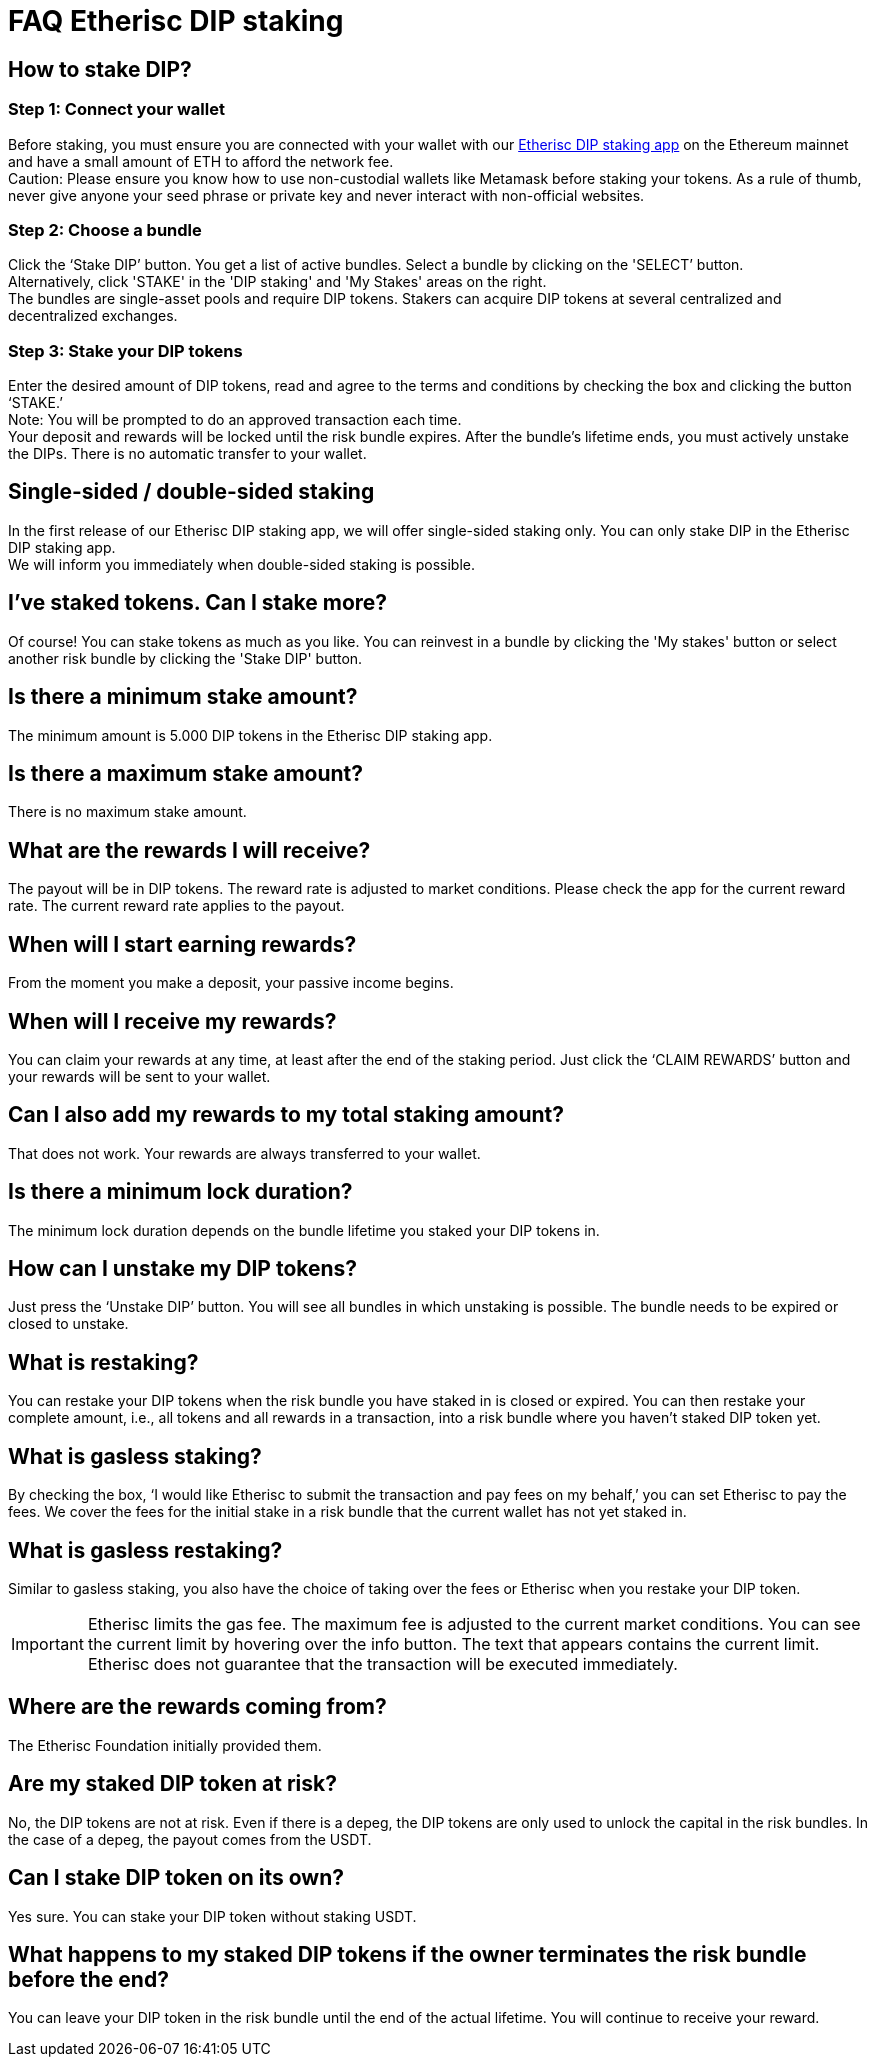 = FAQ Etherisc DIP staking

== How to stake DIP?

=== Step 1: Connect your wallet

Before staking, you must ensure you are connected with your wallet with our https://staking.etherisc.com[Etherisc DIP staking app] on the Ethereum mainnet and have a small amount of ETH to afford the network fee. +
Caution: Please ensure you know how to use non-custodial wallets like Metamask before staking your tokens. As a rule of thumb, never give anyone your seed phrase or private key and never interact with non-official websites.

=== Step 2: Choose a bundle

Click the ‘Stake DIP’ button. You get a list of active bundles. Select a bundle by clicking on the 'SELECT’ button.  +
Alternatively, click 'STAKE' in the 'DIP staking' and 'My Stakes' areas on the right. +
The bundles are single-asset pools and require DIP tokens. Stakers can acquire DIP tokens at several centralized and decentralized exchanges.

=== Step 3: Stake your DIP tokens

Enter the desired amount of DIP tokens, read and agree to the terms and conditions by checking the box and clicking the button ‘STAKE.’ +
Note: You will be prompted to do an approved transaction each time. +
Your deposit and rewards will be locked until the risk bundle expires. After the bundle's lifetime ends, you must actively unstake the DIPs. There is no automatic transfer to your wallet.

== Single-sided / double-sided staking

In the first release of our Etherisc DIP staking app, we will offer single-sided staking only. You can only stake DIP in the Etherisc DIP staking app. +
We will inform you immediately when double-sided staking is possible.

== I’ve staked tokens. Can I stake more?

Of course! You can stake tokens as much as you like. You can reinvest in a bundle by clicking the 'My stakes' button or select another risk bundle by clicking the 'Stake DIP' button.

== Is there a minimum stake amount?

The minimum amount is 5.000 DIP tokens in the Etherisc DIP staking app.

== Is there a maximum stake amount?

There is no maximum stake amount.

== What are the rewards I will receive?

The payout will be in DIP tokens. The reward rate is adjusted to market conditions. Please check the app for the current reward rate. The current reward rate applies to the payout.

== When will I start earning rewards?

From the moment you make a deposit, your passive income begins.

== When will I receive my rewards?

You can claim your rewards at any time, at least after the end of the staking period. Just click the '`CLAIM REWARDS`' button and your rewards will be sent to your wallet.

== Can I also add my rewards to my total staking amount?

That does not work. Your rewards are always transferred to your wallet.

== Is there a minimum lock duration?

The minimum lock duration depends on the bundle lifetime you staked your DIP tokens in.

== How can I unstake my DIP tokens?

Just press the ‘Unstake DIP’ button. You will see all bundles in which unstaking is possible. The bundle needs to be expired or closed to unstake.

== What is restaking?

You can restake your DIP tokens when the risk bundle you have staked in is closed or expired. You can then restake your complete amount, i.e., all tokens and all rewards in a transaction, into a risk bundle where you haven’t staked DIP token yet.

== What is gasless staking?

By checking the box, '`I would like Etherisc to submit the transaction and pay fees on my behalf,`' you can set Etherisc to pay the fees. We cover the fees for the initial stake in a risk bundle that the current wallet has not yet staked in.

== What is gasless restaking?

Similar to gasless staking, you also have the choice of taking over the fees or Etherisc when you restake your DIP token.

IMPORTANT: Etherisc limits the gas fee. The maximum fee is adjusted to the current market conditions. You can see the current limit by hovering over the info button. The text that appears contains the current limit. Etherisc does not guarantee that the transaction will be executed immediately.

== Where are the rewards coming from?  

The Etherisc Foundation initially provided them. 

== Are my staked DIP token at risk?

No, the DIP tokens are not at risk. Even if there is a depeg, the DIP tokens are only used to unlock the capital in the risk bundles. In the case of a depeg, the payout comes from the USDT.

== Can I stake DIP token on its own?

Yes sure. You can stake your DIP token without staking USDT.

== What happens to my staked DIP tokens if the owner terminates the risk bundle before the end?

You can leave your DIP token in the risk bundle until the end of the actual lifetime. You will continue to receive your reward.

